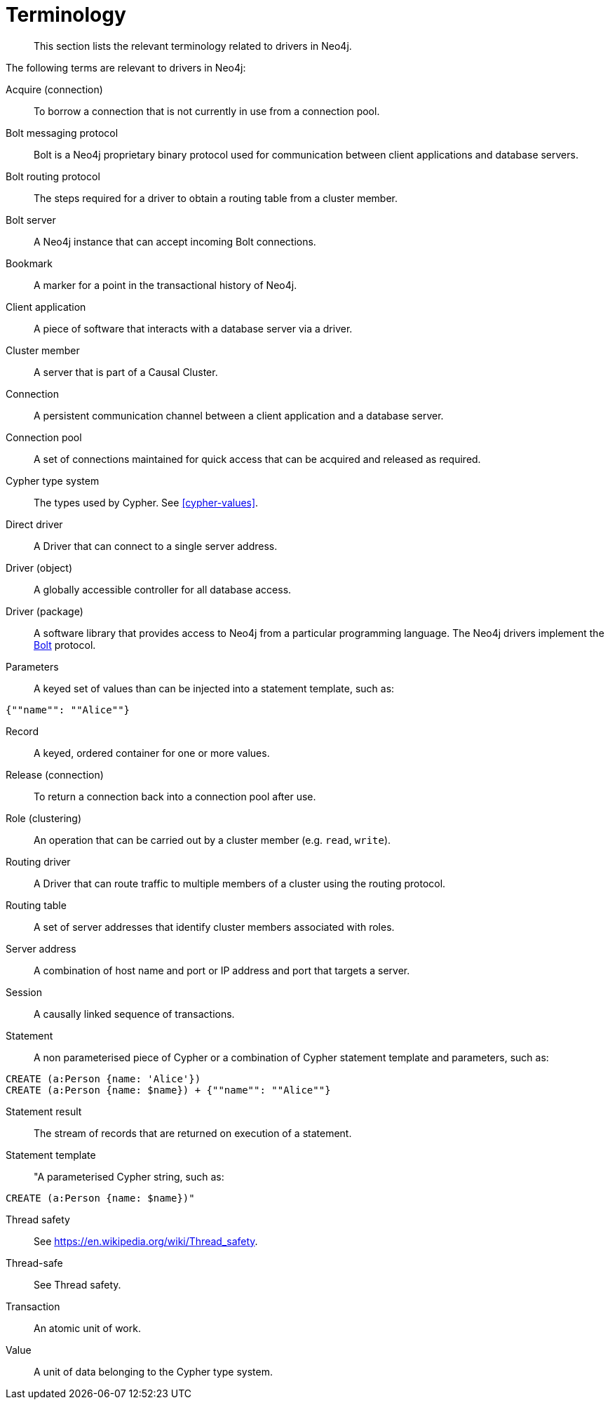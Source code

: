 [[driver-terminology]]
= Terminology

[abstract]
--
This section lists the relevant terminology related to drivers in Neo4j.
--

The following terms are relevant to drivers in Neo4j:

[[term-acquire-connection]]Acquire (connection)::
To borrow a connection that is not currently in use from a connection pool.
[[term-bolt]]Bolt messaging protocol::
Bolt is a Neo4j proprietary binary protocol used for communication between client applications and database servers.
[[term-bolt-routing-protocol]]Bolt routing protocol::
The steps required for a driver to obtain a routing table from a cluster member.
[[term-bolt-server]]Bolt server::
A Neo4j instance that can accept incoming Bolt connections.
[[term-bookmark]]Bookmark::
A marker for a point in the transactional history of Neo4j.
[[term-client-application]]Client application::
A piece of software that interacts with a database server via a driver.
[[term-cluster-member]]Cluster member::
A server that is part of a Causal Cluster.
[[term-connection]]Connection::
A persistent communication channel between a client application and a database server.
[[term-connection-pool]]Connection pool::
A set of connections maintained for quick access that can be acquired and released as required.
[[term-cypher-type-system]]Cypher type system::
The types used by Cypher.
See <<cypher-values>>.
[[term-direct-driver]]Direct driver::
A Driver that can connect to a single server address.
[[term-driver-object]]Driver (object)::
A globally accessible controller for all database access.
[[term-driver-package]]Driver (package)::
A software library that provides access to Neo4j from a particular programming language.
The Neo4j drivers implement the <<term-bolt, Bolt>> protocol.
[[term-parameters]]Parameters::
A keyed set of values than can be injected into a statement template, such as:

[source,cypher]
----
{""name"": ""Alice""}
----
[[term-record]]Record::
A keyed, ordered container for one or more values.
[[term-release-connection]]Release (connection)::
To return a connection back into a connection pool after use.
[[term-role]]Role (clustering)::
An operation that can be carried out by a cluster member (e.g. `read`, `write`).
[[term-routing-driver]]Routing driver::
A Driver that can route traffic to multiple members of a cluster using the routing protocol.
[[term-routing-table]]Routing table::
A set of server addresses that identify cluster members associated with roles.
[[term-server-address]]Server address::
A combination of host name and port or IP address and port that targets a server.
[[term-session]]Session::
A causally linked sequence of transactions.
[[term-statement]]Statement::
A non parameterised piece of Cypher or a combination of Cypher statement template and parameters, such as:
[source,cypher]
----
CREATE (a:Person {name: 'Alice'})
CREATE (a:Person {name: $name}) + {""name"": ""Alice""}
----
[[term-statement-result]]Statement result::
The stream of records that are returned on execution of a statement.
[[term-statement-template]]Statement template::
"A parameterised Cypher string, such as:

[source,cypher]
----
CREATE (a:Person {name: $name})"
----

[[term-thread-safety]]Thread safety::
See https://en.wikipedia.org/wiki/Thread_safety.
//!!!!!!!!!!!!!!!!!!!!!! Fix link.
[[term-thread-safe]]Thread-safe::
See Thread safety.
[[term-transaction]]Transaction::
An atomic unit of work.
[[term-value]]Value::
A unit of data belonging to the Cypher type system.

//[[term-driver]]driver::
//An interface for operating the Neo4j database.
//The Neo4j drivers implement the <<term-bolt, Bolt>> protocol.
//
//[[term-result]]result::
//The result of running a <<term-statement, statement>>.
//A result can contains a stream of <<term-record, records>> and a <<term-summary, summary>>.
//
//[[term-record]]result record::
//An ordered map of keys and values.
//A <<term-driver, Neo4j driver>> returns <<term-result, results>> as a stream of records.
//
//[[term-summary]]result summary::
//Information about the result of a <<term-statement, statement>>.
//Can contain statistics about changes to the database or the execution plan for a statement that includes a `PROFILE` or `EXPLAIN` directive.
//
//[[term-session]]session::
//A session wraps a conversation between a client application and the Neo4j server.
//It runs <<term-statement, statements>> and returns <<term-result, results>>.

